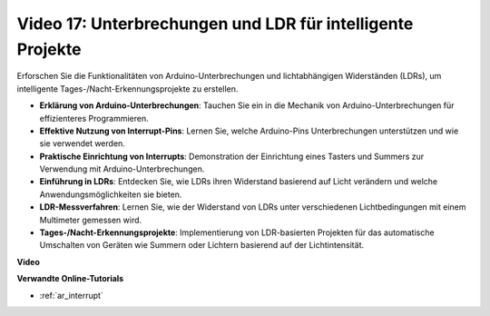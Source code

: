 Video 17: Unterbrechungen und LDR für intelligente Projekte
==============================================================

Erforschen Sie die Funktionalitäten von Arduino-Unterbrechungen und lichtabhängigen Widerständen (LDRs), um intelligente Tages-/Nacht-Erkennungsprojekte zu erstellen.

* **Erklärung von Arduino-Unterbrechungen**: Tauchen Sie ein in die Mechanik von Arduino-Unterbrechungen für effizienteres Programmieren.
* **Effektive Nutzung von Interrupt-Pins**: Lernen Sie, welche Arduino-Pins Unterbrechungen unterstützen und wie sie verwendet werden.
* **Praktische Einrichtung von Interrupts**: Demonstration der Einrichtung eines Tasters und Summers zur Verwendung mit Arduino-Unterbrechungen.
* **Einführung in LDRs**: Entdecken Sie, wie LDRs ihren Widerstand basierend auf Licht verändern und welche Anwendungsmöglichkeiten sie bieten.
* **LDR-Messverfahren**: Lernen Sie, wie der Widerstand von LDRs unter verschiedenen Lichtbedingungen mit einem Multimeter gemessen wird.
* **Tages-/Nacht-Erkennungsprojekte**: Implementierung von LDR-basierten Projekten für das automatische Umschalten von Geräten wie Summern oder Lichtern basierend auf der Lichtintensität.

**Video**

.. raw:: html

    <iframe width="600" height="400" src="https://www.youtube.com/embed/N_L11m1v_yk?si=bZt7SIH67E-9AULf" title="YouTube video player" frameborder="0" allow="accelerometer; autoplay; clipboard-write; encrypted-media; gyroscope; picture-in-picture; web-share" allowfullscreen></iframe>

    <br/><br/>

**Verwandte Online-Tutorials**

* :ref:`ar_interrupt`
